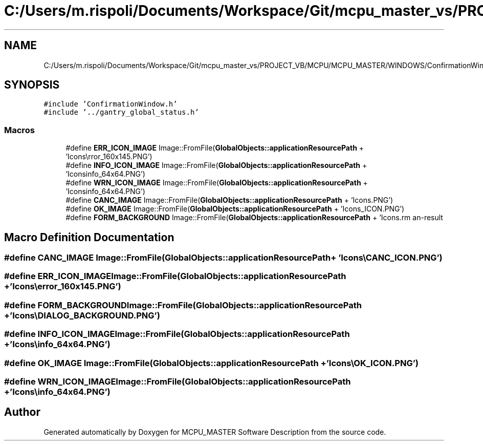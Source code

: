 .TH "C:/Users/m.rispoli/Documents/Workspace/Git/mcpu_master_vs/PROJECT_VB/MCPU/MCPU_MASTER/WINDOWS/ConfirmationWindow.cpp" 3 "Mon Dec 4 2023" "MCPU_MASTER Software Description" \" -*- nroff -*-
.ad l
.nh
.SH NAME
C:/Users/m.rispoli/Documents/Workspace/Git/mcpu_master_vs/PROJECT_VB/MCPU/MCPU_MASTER/WINDOWS/ConfirmationWindow.cpp
.SH SYNOPSIS
.br
.PP
\fC#include 'ConfirmationWindow\&.h'\fP
.br
\fC#include '\&.\&./gantry_global_status\&.h'\fP
.br

.SS "Macros"

.in +1c
.ti -1c
.RI "#define \fBERR_ICON_IMAGE\fP   Image::FromFile(\fBGlobalObjects::applicationResourcePath\fP + 'Icons\\\\error_160x145\&.PNG')"
.br
.ti -1c
.RI "#define \fBINFO_ICON_IMAGE\fP   Image::FromFile(\fBGlobalObjects::applicationResourcePath\fP + 'Icons\\\\info_64x64\&.PNG')"
.br
.ti -1c
.RI "#define \fBWRN_ICON_IMAGE\fP   Image::FromFile(\fBGlobalObjects::applicationResourcePath\fP + 'Icons\\\\info_64x64\&.PNG')"
.br
.ti -1c
.RI "#define \fBCANC_IMAGE\fP   Image::FromFile(\fBGlobalObjects::applicationResourcePath\fP + 'Icons\\\\CANC_ICON\&.PNG')"
.br
.ti -1c
.RI "#define \fBOK_IMAGE\fP   Image::FromFile(\fBGlobalObjects::applicationResourcePath\fP + 'Icons\\\\OK_ICON\&.PNG')"
.br
.ti -1c
.RI "#define \fBFORM_BACKGROUND\fP   Image::FromFile(\fBGlobalObjects::applicationResourcePath\fP + 'Icons\\\\DIALOG_BACKGROUND\&.PNG')"
.br
.in -1c
.SH "Macro Definition Documentation"
.PP 
.SS "#define CANC_IMAGE   Image::FromFile(\fBGlobalObjects::applicationResourcePath\fP + 'Icons\\\\CANC_ICON\&.PNG')"

.SS "#define ERR_ICON_IMAGE   Image::FromFile(\fBGlobalObjects::applicationResourcePath\fP + 'Icons\\\\error_160x145\&.PNG')"

.SS "#define FORM_BACKGROUND   Image::FromFile(\fBGlobalObjects::applicationResourcePath\fP + 'Icons\\\\DIALOG_BACKGROUND\&.PNG')"

.SS "#define INFO_ICON_IMAGE   Image::FromFile(\fBGlobalObjects::applicationResourcePath\fP + 'Icons\\\\info_64x64\&.PNG')"

.SS "#define OK_IMAGE   Image::FromFile(\fBGlobalObjects::applicationResourcePath\fP + 'Icons\\\\OK_ICON\&.PNG')"

.SS "#define WRN_ICON_IMAGE   Image::FromFile(\fBGlobalObjects::applicationResourcePath\fP + 'Icons\\\\info_64x64\&.PNG')"

.SH "Author"
.PP 
Generated automatically by Doxygen for MCPU_MASTER Software Description from the source code\&.
